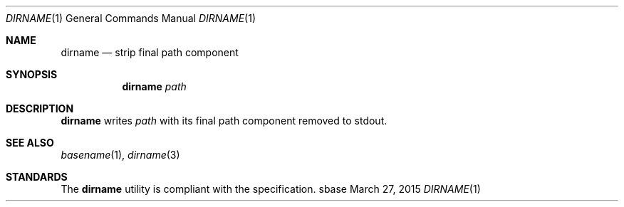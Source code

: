 .Dd March 27, 2015
.Dt DIRNAME 1
.Os sbase
.Sh NAME
.Nm dirname
.Nd strip final path component
.Sh SYNOPSIS
.Nm
.Ar path
.Sh DESCRIPTION
.Nm
writes
.Ar path
with its final path component removed to stdout.
.Sh SEE ALSO
.Xr basename 1 ,
.Xr dirname 3
.Sh STANDARDS
The
.Nm
utility is compliant with the
.St -p1003.1-2013
specification.
